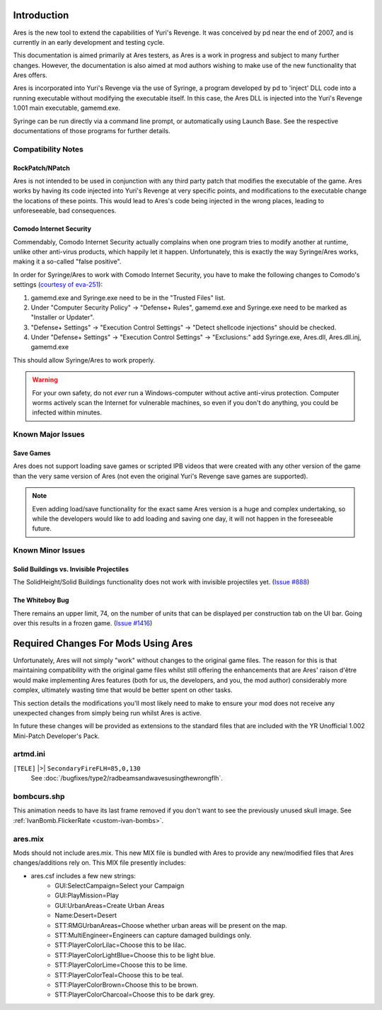 Introduction
============
Ares is the new tool to extend the capabilities of Yuri's Revenge. It
was conceived by pd near the end of 2007, and is currently in an early
development and testing cycle.

This documentation is aimed primarily at Ares testers, as Ares is a
work in progress and subject to many further changes. However, the
documentation is also aimed at mod authors wishing to make use of the
new functionality that Ares offers.

Ares is incorporated into Yuri's Revenge via the use of Syringe, a
program developed by pd to 'inject' DLL code into a running executable
without modifying the executable itself. In this case, the Ares DLL is
injected into the Yuri's Revenge 1.001 main executable, gamemd.exe.

Syringe can be run directly via a command line prompt, or
automatically using Launch Base. See the respective documentations of
those programs for further details.

Compatibility Notes
~~~~~~~~~~~~~~~~~~~
RockPatch/NPatch
----------------
Ares is not intended to be used in conjunction with any third party
patch that modifies the executable of the game. Ares works by having
its code injected into Yuri's Revenge at very specific points, and
modifications to the executable change the locations of these points.
This would lead to Ares's code being injected in the wrong places,
leading to unforeseeable, bad consequences.

Comodo Internet Security
------------------------
Commendably, Comodo Internet Security actually complains when one program
tries to modify another at runtime, unlike other anti-virus products,
which happily let it happen.
Unfortunately, this is exactly the way Syringe/Ares works, making it a so-called
"false positive".

In order for Syringe/Ares to work with Comodo Internet Security, you have to make the following changes to
Comodo's settings (`courtesy of eva-251 <http://forums.renegadeprojects.com/showthread.php?tid=1714&pid=17592#pid17592>`_):

#. gamemd.exe and Syringe.exe need to be in the "Trusted Files" list.
#. Under "Computer Security Policy" -> "Defense+ Rules", gamemd.exe and Syringe.exe need to be marked as "Installer or Updater".
#. "Defense+ Settings" -> "Execution Control Settings" -> "Detect shellcode injections" should be checked.
#. Under "Defense+ Settings" -> "Execution Control Settings" -> "Exclusions:" add Syringe.exe, Ares.dll, Ares.dll.inj, gamemd.exe

This should allow Syringe/Ares to work properly.

.. warning:: For your own safety, do not *ever* run a Windows-computer without
	active anti-virus protection. Computer worms actively scan the Internet
	for vulnerable machines, so even if you don't do anything, you could
	be infected within minutes.


Known Major Issues
~~~~~~~~~~~~~~~~~~
Save Games
----------
Ares does not support loading save games or
scripted IPB videos that were created with any other version of the
game than the very same version of Ares (not even the original Yuri's
Revenge save games are supported).

.. note:: Even adding load/save functionality for the exact same Ares version is a huge and complex undertaking, so while the developers would like to add loading and saving one day, it will not happen in the foreseeable future.


Known Minor Issues
~~~~~~~~~~~~~~~~~~
Solid Buildings vs. Invisible Projectiles
-----------------------------------------
The SolidHeight/Solid Buildings functionality does not work with
invisible projectiles yet. (`Issue #888 <http://bugs.renegadeprojects.com/view.php?id=888>`_)

The Whiteboy Bug
----------------
There remains an upper limit, 74, on the number of units that can be
displayed per construction tab on the UI bar. Going over this results
in a frozen game. (`Issue #1416 <http://bugs.renegadeprojects.com/view.php?id=1416>`_)

Required Changes For Mods Using Ares
====================================
Unfortunately, Ares will not simply "work" without changes to the
original game files. The reason for this is that maintaining
compatibility with the original game files whilst still offering the
enhancements that are Ares' raison d'être would make implementing Ares
features (both for us, the developers, and you, the mod author)
considerably more complex, ultimately wasting time that would be
better spent on other tasks.

This section details the modifications you'll most likely need to make
to ensure your mod does not receive any unexpected changes from simply
being run whilst Ares is active.

In future these changes will be provided as extensions to the standard
files that are included with the YR Unofficial 1.002 Mini-Patch
Developer's Pack.

artmd.ini
~~~~~~~~~
``[TELE]`` |>| ``SecondaryFireFLH=85,0,130``
	See :doc:`/bugfixes/type2/radbeamsandwavesusingthewrongflh`.

bombcurs.shp
~~~~~~~~~~~~
This animation needs to have its last frame removed if you don't want
to see the previously unused skull image. See :ref:`IvanBomb.FlickerRate <custom-ivan-bombs>`.

ares.mix
~~~~~~~~
Mods should not include ares.mix. This new MIX file is bundled with
Ares to provide any new/modified files that Ares changes/additions
rely on. This MIX file presently includes:

+ ares.csf includes a few new strings:
	+ GUI:SelectCampaign=Select your Campaign
	+ GUI:PlayMission=Play
	+ GUI:UrbanAreas=Create Urban Areas
	+ Name:Desert=Desert
	+ STT:RMGUrbanAreas=Choose whether urban areas will be present on the map.
	+ STT:MultiEngineer=Engineers can capture damaged buildings only.
	+ STT:PlayerColorLilac=Choose this to be lilac.
	+ STT:PlayerColorLightBlue=Choose this to be light blue.
	+ STT:PlayerColorLime=Choose this to be lime.
	+ STT:PlayerColorTeal=Choose this to be teal.
	+ STT:PlayerColorBrown=Choose this to be brown.
	+ STT:PlayerColorCharcoal=Choose this to be dark grey.
